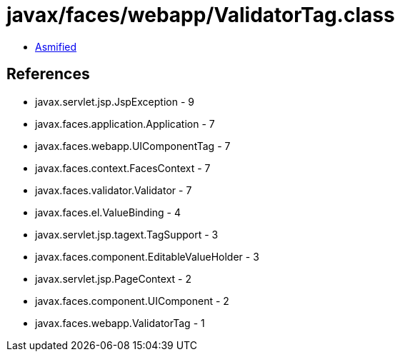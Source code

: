 = javax/faces/webapp/ValidatorTag.class

 - link:ValidatorTag-asmified.java[Asmified]

== References

 - javax.servlet.jsp.JspException - 9
 - javax.faces.application.Application - 7
 - javax.faces.webapp.UIComponentTag - 7
 - javax.faces.context.FacesContext - 7
 - javax.faces.validator.Validator - 7
 - javax.faces.el.ValueBinding - 4
 - javax.servlet.jsp.tagext.TagSupport - 3
 - javax.faces.component.EditableValueHolder - 3
 - javax.servlet.jsp.PageContext - 2
 - javax.faces.component.UIComponent - 2
 - javax.faces.webapp.ValidatorTag - 1
